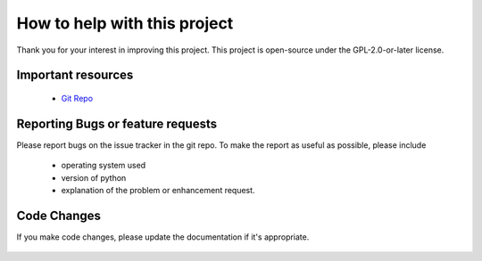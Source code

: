 .. SPDX-License-Identifier: GPL-2.0-or-later

How to help with this project
=============================

Thank you for your interest in improving this project.
This project is open-source under the GPL-2.0-or-later license.

Important resources
~~~~~~~~~~~~~~~~~~~

 - `Git Repo`_

Reporting Bugs or feature requests
~~~~~~~~~~~~~~~~~~~~~~~~~~~~~~~~~~

Please report bugs on the issue tracker in the git repo.
To make the report as useful as possible, please include

 - operating system used
 - version of python
 - explanation of the problem or enhancement request.

Code Changes
~~~~~~~~~~~~

If you make code changes, please update the documentation if
it's appropriate.

 .. _Git Repo: https://github.com/gene-git/wg_tool


